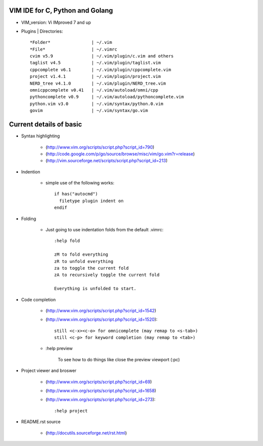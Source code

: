 VIM IDE for C, Python and Golang
================================

* VIM_version: Vi IMproved 7 and up

* Plugins | Directories::

    *Folder*                | ~/.vim
    *File*                  | ~/.vimrc
    cvim v5.9               | ~/.vim/plugin/c.vim and others
    taglist v4.5            | ~/.vim/plugin/taglist.vim
    cppcomplete v6.1        | ~/.vim/plugin/cppcomplete.vim
    project v1.4.1          | ~/.vim/plugin/project.vim
    NERD_tree v4.1.0        | ~/.vim/plugin/NERD_tree.vim
    omnicppcomplete v0.41   | ~/.vim/autoload/omni/cpp
    pythoncomplete v0.9     | ~/.vim/autoload/pythoncomplete.vim
    python.vim v3.0         | ~/.vim/syntax/python.0.vim
    govim                   | ~/.vim/syntax/go.vim


Current details of basic
========================
* Syntax highlighting

    * (http://www.vim.org/scripts/script.php?script_id=790)
    * (http://code.google.com/p/go/source/browse/misc/vim/go.vim?r=release)
    * (http://vim.sourceforge.net/scripts/script.php?script_id=213)

* Indention

    * simple use of the following works::

            if has("autocmd")
              filetype plugin indent on
            endif

* Folding

    * Just going to use indentation folds from the default .vimrc::

        :help fold

        zM to fold everything
        zR to unfold everything
        za to toggle the current fold
        zA to recursively toggle the current fold

        Everything is unfolded to start.

* Code completion

    * (http://www.vim.org/scripts/script.php?script_id=1542)
    * (http://www.vim.org/scripts/script.php?script_id=1520)::

        still <c-x><c-o> for omnicomplete (may remap to <s-tab>)
        still <c-p> for keyword completion (may remap to <tab>)

    * :help preview

        To see how to do things like close the preview viewport (:pc)
        
* Project viewer and broswer

    * (http://www.vim.org/scripts/script.php?script_id=69)
    * (http://www.vim.org/scripts/script.php?script_id=1658)
    * (http://www.vim.org/scripts/script.php?script_id=273)::
    
        :help project
    
* README.rst source

    * (http://docutils.sourceforge.net/rst.html)
